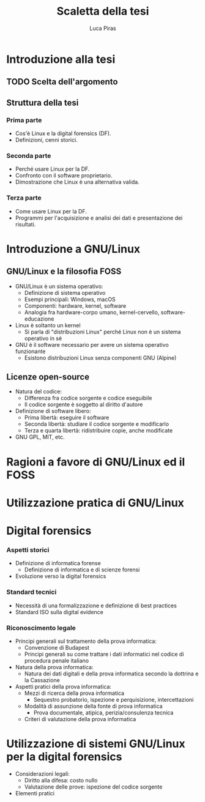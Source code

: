 #+TITLE: Scaletta della tesi
#+AUTHOR: Luca Piras

* Introduzione alla tesi
** TODO Scelta dell'argomento
** Struttura della tesi
*** Prima parte
- Cos'è Linux e la digital forensics (DF).
- Definizioni, cenni storici.
*** Seconda parte
- Perché usare Linux per la DF.
- Confronto con il software proprietario.
- Dimostrazione che Linux è una alternativa valida.
*** Terza parte
- Come usare Linux per la DF.
- Programmi per l'acquisizione e analisi dei dati e presentazione dei risultati.
* Introduzione a GNU/Linux
** GNU/Linux e la filosofia FOSS
- GNU/Linux è un sistema operativo:
  - Definizione di sistema operativo
  - Esempi principali: Windows, macOS
  - Componenti: hardware, kernel, software
  - Analogia fra hardware-corpo umano, kernel-cervello, software-educazione
- Linux è soltanto un kernel
  - Si parla di "distribuzioni Linux" perché Linux non è un sistema operativo in sé
- GNU è il software necessario per avere un sistema operativo funzionante
  - Esistono distribuzioni Linux senza componenti GNU (Alpine)
** Licenze open-source
- Natura del codice:
  - Differenza fra codice sorgente e codice eseguibile
  - Il codice sorgente è soggetto al diritto d'autore
- Definizione di software libero:
  - Prima libertà: eseguire il software
  - Seconda libertà: studiare il codice sorgente e modificarlo
  - Terza e quarta libertà: ridistribuire copie, anche modificate
- GNU GPL, MIT, etc.
* Ragioni a favore di GNU/Linux ed il FOSS
* Utilizzazione pratica di GNU/Linux

* Digital forensics

*** Aspetti storici

- Definizione di informatica forense
  - Definizione di informatica e di scienze forensi
- Evoluzione verso la digital forensics

*** Standard tecnici

- Necessità di una formalizzazione e definizione di best practices
- Standard ISO sulla digital evidence

*** Riconoscimento legale

- Principi generali sul trattamento della prova informatica:
  - Convenzione di Budapest
  - Principi generali su come trattare i dati informatici nel codice di procedura penale italiano
- Natura della prova informatica:
  - Natura dei dati digitali e della prova informatica secondo la dottrina e la Cassazione
- Aspetti pratici della prova informatica:
  - Mezzi di ricerca della prova informatica
    - Sequestro probatorio, ispezione e perquisizione, intercettazioni
  - Modalità di assunzione della fonte di prova informatica
    - Prova documentale, atipica, perizia/consulenza tecnica
  - Criteri di valutazione della prova informatica

* Utilizzazione di sistemi GNU/Linux per la digital forensics

- Considerazioni legali:
  - Diritto alla difesa: costo nullo
  - Valutazione delle prove: ispezione del codice sorgente
- Elementi pratici
